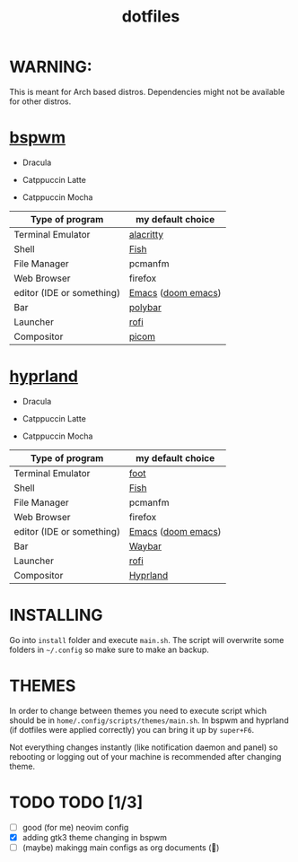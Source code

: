 #+TITLE: dotfiles
#+STARTUP: noinlineimages

* WARNING:
This is meant for Arch based distros. Dependencies might not be available for other distros.

* [[https://github.com/baskerville/bspwm][bspwm]]
- Dracula [[file:screenshots/bspwm/dracula.png]]

- Catppuccin Latte [[file:screenshots/bspwm/catppuccin-latte.png]]

- Catppuccin Mocha [[file:screenshots/bspwm/catppuccin-mocha.png]]

| Type of program           | my default choice  |
|---------------------------+--------------------|
| Terminal Emulator         | [[https://github.com/alacritty/alacritty][alacritty]]          |
| Shell                     | [[https://github.com/fish-shell/fish-shell][Fish]]               |
| File Manager              | pcmanfm            |
| Web Browser               | firefox            |
| editor (IDE or something) | [[https://www.gnu.org/software/emacs/][Emacs]] ([[https://github.com/doomemacs/doomemacs][doom emacs]]) |
| Bar                       | [[https://github.com/polybar/polybar][polybar]]            |
| Launcher                  | [[https://github.com/davatorium/rofi][rofi]]               |
| Compositor                | [[https://github.com/yshui/picom][picom]]              |

* [[https://github.com//hyprwm/hyprland][hyprland]]
- Dracula [[file:screenshots/hypr/dracula.png]]

- Catppuccin Latte [[file:screenshots/hypr/catppuccin-latte.png]]

- Catppuccin Mocha [[file:screenshots/hypr/catppuccin-mocha.png]]

| Type of program           | my default choice  |
|---------------------------+--------------------|
| Terminal Emulator         | [[https://codeberg.org/dnkl/foot][foot]]               |
| Shell                     | [[https://github.com/fish-shell/fish-shell][Fish]]               |
| File Manager              | pcmanfm            |
| Web Browser               | firefox            |
| editor (IDE or something) | [[https://www.gnu.org/software/emacs/][Emacs]] ([[https://github.com/doomemacs/doomemacs][doom emacs]]) |
| Bar                       | [[https://github.com/Alexays/Waybar][Waybar]]             |
| Launcher                  | [[https://github.com/davatorium/rofi][rofi]]               |
| Compositor                | [[https://github.com/hyprwm/Hyprland][Hyprland]]           |

* INSTALLING
Go into =install= folder and execute =main.sh=. The script will overwrite some folders in =~/.config= so make sure to make an backup.

* THEMES
In order to change between themes you need to execute script which should be in =home/.config/scripts/themes/main.sh=. In bspwm and hyprland (if dotfiles were applied correctly) you can bring it up by =super+F6=.

Not everything changes instantly (like notification daemon and panel) so rebooting or logging out of your machine is recommended after changing theme.

* TODO TODO [1/3]
- [ ] good (for me) neovim config
- [X] adding gtk3 theme changing in bspwm
- [ ] (maybe) makingg main configs as org documents (🗿)
